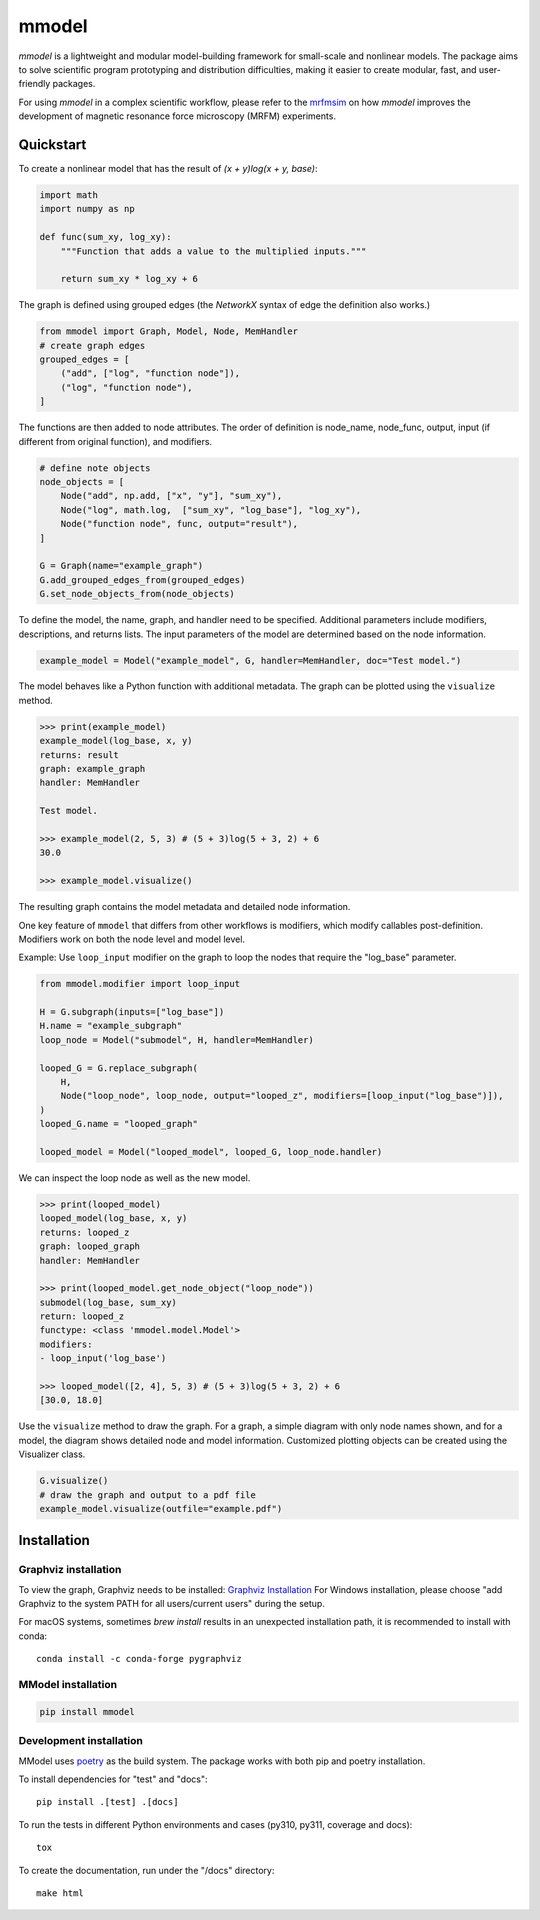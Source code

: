 mmodel
======

|GitHub version| |PyPI version shields.io| |PyPI pyversions| |Unittests|
|Docs|

*mmodel* is a lightweight and modular model-building framework
for small-scale and nonlinear models. The package aims to solve
scientific program prototyping and distribution difficulties, making
it easier to create modular, fast, and user-friendly packages.

For using *mmodel* in a complex scientific workflow, please refer to
the `mrfmsim <https://marohn-group.github.io/mrfmsim-docs/overview.html>`__
on how *mmodel* improves the development of magnetic resonance force
microscopy (MRFM) experiments.

Quickstart
----------

To create a nonlinear model that has the result of
`(x + y)log(x + y, base)`:

.. code-block:: python

    import math
    import numpy as np

    def func(sum_xy, log_xy):
        """Function that adds a value to the multiplied inputs."""

        return sum_xy * log_xy + 6

The graph is defined using grouped edges (the *NetworkX* syntax of edge
the definition also works.)

.. code-block:: python

    from mmodel import Graph, Model, Node, MemHandler
    # create graph edges
    grouped_edges = [
        ("add", ["log", "function node"]),
        ("log", "function node"),
    ]

The functions are then added to node attributes. The order of definition
is node_name, node_func, output, input (if different from original function),
and modifiers.

.. code-block:: python

    # define note objects
    node_objects = [
        Node("add", np.add, ["x", "y"], "sum_xy"),
        Node("log", math.log,  ["sum_xy", "log_base"], "log_xy"),
        Node("function node", func, output="result"),
    ]

    G = Graph(name="example_graph")
    G.add_grouped_edges_from(grouped_edges)
    G.set_node_objects_from(node_objects)

To define the model, the name, graph, and handler need to be specified. Additional
parameters include modifiers, descriptions, and returns lists. The input parameters
of the model are determined based on the node information.

.. code-block:: python

    example_model = Model("example_model", G, handler=MemHandler, doc="Test model.")

The model behaves like a Python function with additional metadata. The graph can
be plotted using the ``visualize`` method.

.. code-block:: python

    >>> print(example_model)
    example_model(log_base, x, y)
    returns: result
    graph: example_graph
    handler: MemHandler

    Test model.

    >>> example_model(2, 5, 3) # (5 + 3)log(5 + 3, 2) + 6
    30.0

    >>> example_model.visualize()

The resulting graph contains the model metadata and detailed node information.

.. .. |br| raw:: html
    
..     <br/>

.. .. image:: example.png
..   :width: 300
..   :alt: example model graph

One key feature of ``mmodel`` that differs from other workflows is modifiers, 
which modify callables post-definition. Modifiers work on both the node level
and model level.

Example: Use ``loop_input`` modifier on the graph to loop the nodes that require the
"log_base" parameter.

.. code-block:: python 

    from mmodel.modifier import loop_input

    H = G.subgraph(inputs=["log_base"])
    H.name = "example_subgraph"
    loop_node = Model("submodel", H, handler=MemHandler)

    looped_G = G.replace_subgraph(
        H,
        Node("loop_node", loop_node, output="looped_z", modifiers=[loop_input("log_base")]),
    )
    looped_G.name = "looped_graph"

    looped_model = Model("looped_model", looped_G, loop_node.handler)


We can inspect the loop node as well as the new model.

.. code-block:: python 

    >>> print(looped_model)
    looped_model(log_base, x, y)
    returns: looped_z
    graph: looped_graph
    handler: MemHandler
    
    >>> print(looped_model.get_node_object("loop_node"))
    submodel(log_base, sum_xy)
    return: looped_z
    functype: <class 'mmodel.model.Model'>
    modifiers:
    - loop_input('log_base')

    >>> looped_model([2, 4], 5, 3) # (5 + 3)log(5 + 3, 2) + 6
    [30.0, 18.0]


Use the ``visualize`` method to draw the graph. For a graph, a simple diagram
with only node names shown, and for a model, the diagram shows detailed
node and model information. Customized plotting objects can be created
using the Visualizer class.


.. code-block:: python

    G.visualize()
    # draw the graph and output to a pdf file
    example_model.visualize(outfile="example.pdf")

Installation
------------

Graphviz installation
^^^^^^^^^^^^^^^^^^^^^

To view the graph, Graphviz needs to be installed:
`Graphviz Installation <https://graphviz.org/download/>`_
For Windows installation, please choose "add Graphviz to the
system PATH for all users/current users" during the setup.

For macOS systems, sometimes `brew install` results
in an unexpected installation path, it is recommended to install
with conda::

    conda install -c conda-forge pygraphviz

MModel installation
^^^^^^^^^^^^^^^^^^^^^^^

.. code-block::

    pip install mmodel

Development installation
^^^^^^^^^^^^^^^^^^^^^^^^
MModel uses `poetry <https://python-poetry.org/docs/>`_ as
the build system. The package works with both pip and poetry
installation.

To install dependencies for "test" and "docs"::

    pip install .[test] .[docs]

To run the tests in different Python environments and cases 
(py310, py311, coverage and docs)::

    tox

To create the documentation, run under the "/docs" directory::

    make html

.. |GitHub version| image:: https://badge.fury.io/gh/peterhs73%2FMModel.svg
   :target: https://github.com/Marohn-Group/mmodel

.. |PyPI version shields.io| image:: https://img.shields.io/pypi/v/mmodel.svg
   :target: https://pypi.python.org/pypi/mmodel/

.. |PyPI pyversions| image:: https://img.shields.io/pypi/pyversions/mmodel.svg

.. |Unittests| image:: https://github.com/Marohn-Group/mmodel/actions/workflows/tox.yml/badge.svg
    :target: https://github.com/Marohn-Group/mmodel/actions

.. |Docs| image:: https://img.shields.io/badge/Documentation--brightgreen.svg
    :target: https://github.com/Marohn-Group/mmodel-docs/
